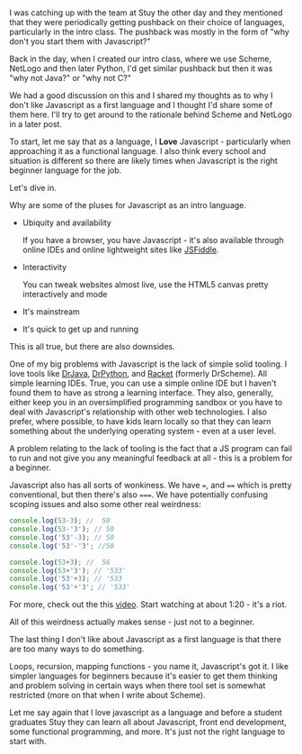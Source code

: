 #+BEGIN_COMMENT
.. title: Selecting a starting language - why not Javascript
.. slug: draft-starting-with-js
.. date: 2017-02-11 08:45:48 UTC-05:00
.. tags:  draft, cs, education, curriculum 
.. category: 
.. link: 
.. description: 
.. type: text
#+END_COMMENT

* 
I was catching up with the team at Stuy the other day and they
mentioned that they were periodically getting pushback on their choice
of languages, particularly in the intro class. The pushback was mostly
in the form of "why don't you start them with Javascript?" 

Back in the day, when I created our intro class, where we use Scheme,
NetLogo and then later Python, I'd get similar pushback but then it
was "why not Java?" or "why not C?"

We had a good discussion on this and I shared my thoughts as to why I
don't like Javascript as a first language and I thought I'd share some
of them here. I'll try to get around to the rationale behind Scheme
and NetLogo in a later post.

To start, let me say that as a language, I **Love** Javascript -
particularly when approaching it as a functional language. I also
think every school and situation is different so there are likely
times when Javascript is the right beginner language for the job.

Let's dive in.

Why are some of the pluses for Javascript as an intro language.

- Ubiquity and availability

  If you have a browser, you have Javascript - it's also available
  through online IDEs and online lightweight sites like [[https://jsfiddle.net/][JSFiddle]]. 

- Interactivity 

  You can tweak websites almost live, use the HTML5 canvas pretty
  interactively and mode
 
- It's mainstream

- It's quick to get up and running

This is all true, but there are also downsides.

One of my big problems with Javascript is the lack of simple
solid tooling. I love tools like [[http://www.drjava.org/][DrJava]], [[http://drpython.sourceforge.net/][DrPython]], and [[https://racket-lang.org/][Racket]] (formerly
DrScheme). All simple learning IDEs. True, you can use a simple online
IDE but I haven't found them to have as strong a learning
interface. They also, generally, either keep you in an oversimplified
programming sandbox or you have to deal with Javascript's relationship
with other web technologies. I also prefer, where possible, to have
kids learn locally so that they can learn something about the
underlying operating system - even at a user level.

A problem relating to the lack of tooling is the fact that a JS
program can fail to run and not give you any meaningful feedback at
all - this is a problem for a beginner. 

Javascript also has all sorts of wonkiness. We have ~=~, and ~==~
which is pretty conventional, but then there's also ~===~. We have
potentially confusing scoping issues and also some other real
weirdness:

#+BEGIN_SRC js
console.log(53-3); //  50
console.log(53-'3'); // 50
console.log('53'-3); // 50 
console.log('53'-'3'; //50

console.log(53+3); //  56
console.log(53+'3'); // '533'
console.log('53'+3); // '533
console.log('53'+'3'; // '533'
#+END_SRC

For more, check out the this [[https://www.destroyallsoftware.com/talks/wat][video]]. Start watching at about 1:20 -
it's a riot.

All of this weirdness actually makes sense - just not to a beginner. 

The last thing I don't like about Javascript as a first language is that
there are too many ways to do something.  

Loops, recursion, mapping functions - you name it, Javascript's got
it. I like simpler languages for beginners because it's easier to get
them thinking and problem solving in certain ways when there tool set
is somewhat restricted (more on that when I write about Scheme).

Let me say again that I love javascript as a language and before a
student graduates Stuy they can learn all about Javascript, front end
development, some functional programming, and more. It's just not the
right language to start with.



#  LocalWords:  pushback
